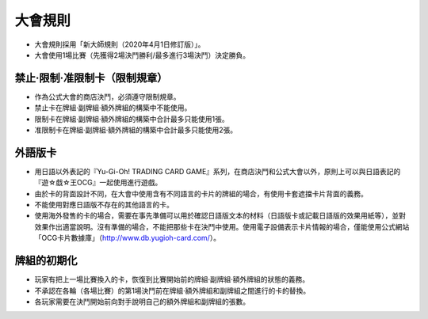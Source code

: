 ===========
大會規則
===========

- 大會規則採用「新大師規則（2020年4月1日修訂版）」。
- 大會使用1場比賽（先獲得2場決鬥勝利/最多進行3場決鬥）決定勝負。

禁止·限制·准限制卡（限制規章）
===============================

- 作為公式大會的商店決鬥，必須遵守限制規章。
- 禁止卡在牌組·副牌組·額外牌組的構築中不能使用。
- 限制卡在牌組·副牌組·額外牌組的構築中合計最多只能使用1張。
- 准限制卡在牌組·副牌組·額外牌組的構築中合計最多只能使用2張。

外語版卡
===========

- 用日語以外表記的『Yu-Gi-Oh! TRADING CARD GAME』系列，在商店決鬥和公式大會以外，原則上可以與日語表記的『遊☆戱☆王OCG』一起使用進行遊戲。
- 由於卡的背面設計不同，在大會中使用含有不同語言的卡片的牌組的場合，有使用卡套遮擋卡片背面的義務。
- 不能使用對應日語版不存在的其他語言的卡。
- 使用海外發售的卡的場合，需要在事先準備可以用於確認日語版文本的材料（日語版卡或記載日語版的效果用紙等），並對效果作出適當說明。沒有準備的場合，不能把那些卡在決鬥中使用。使用電子設備表示卡片情報的場合，僅能使用公式網站「OCG卡片數據庫」（http://www.db.yugioh-card.com/）。

牌組的初期化
===============

- 玩家有把上一場比賽換入的卡，恢復到比賽開始前的牌組·副牌組·額外牌組的狀態的義務。
- 不承認在各輪（各場比賽）的第1場決鬥前在牌組·額外牌組和副牌組之間進行的卡的替換。
- 各玩家需要在決鬥開始前向對手說明自己的額外牌組和副牌組的張數。
